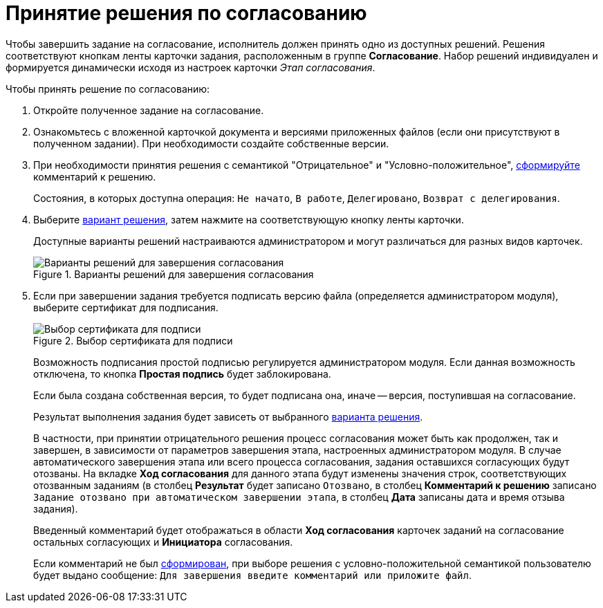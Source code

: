 = Принятие решения по согласованию

Чтобы завершить задание на согласование, исполнитель должен принять одно из доступных решений. Решения соответствуют кнопкам ленты карточки задания, расположенным в группе *Согласование*. Набор решений индивидуален и формируется динамически исходя из настроек карточки _Этап согласования_.

.Чтобы принять решение по согласованию:
. Откройте полученное задание на согласование.
. Ознакомьтесь с вложенной карточкой документа и версиями приложенных файлов (если они присутствуют в полученном задании). При необходимости создайте собственные версии.
. При необходимости принятия решения с семантикой "Отрицательное" и "Условно-положительное", xref:Comments_decision_add.adoc[сформируйте] комментарий к решению.
+
Состояния, в которых доступна операция: `Не начато`, `В работе`, `Делегировано`, `Возврат с делегирования`.
. Выберите xref:Decisions.adoc[вариант решения], затем нажмите на соответствующую кнопку ленты карточки.
+
Доступные варианты решений настраиваются администратором и могут различаться для разных видов карточек.
+
.Варианты решений для завершения согласования
image::Tcard_decisions_1.png[Варианты решений для завершения согласования]
+
. Если при завершении задания требуется подписать версию файла (определяется администратором модуля), выберите сертификат для подписания.
+
.Выбор сертификата для подписи
image::Select_Cert.png[Выбор сертификата для подписи]
+
Возможность подписания простой подписью регулируется администратором модуля. Если данная возможность отключена, то кнопка *Простая подпись* будет заблокирована.
+
Если была создана собственная версия, то будет подписана она, иначе -- версия, поступившая на согласование.
+
Результат выполнения задания будет зависеть от выбранного xref:Decisions.adoc[варианта решения].
+
В частности, при принятии отрицательного решения процесс согласования может быть как продолжен, так и завершен, в зависимости от параметров завершения этапа, настроенных администратором модуля. В случае автоматического завершения этапа или всего процесса согласования, задания оставшихся согласующих будут отозваны. На вкладке *Ход согласования* для данного этапа будут изменены значения строк, соответствующих отозванным заданиям (в столбец *Результат* будет записано `Отозвано`, в столбец *Комментарий к решению* записано `Задание отозвано при автоматическом завершении этапа`, в столбец *Дата* записаны дата и время отзыва задания).
+
Введенный комментарий будет отображаться в области *Ход согласования* карточек заданий на согласование остальных согласующих и *Инициатора* согласования.
+
Если комментарий не был xref:Comments_decision_add.adoc[сформирован], при выборе решения с условно-положительной семантикой пользователю будет выдано сообщение: `Для завершения введите комментарий или приложите файл`.
